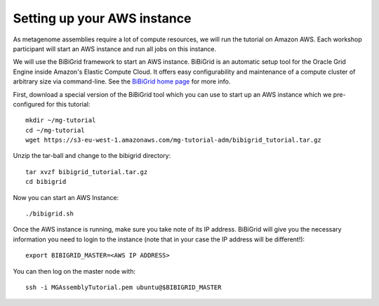 Setting up your AWS instance
================================

As metagenome assemblies require a lot of compute resources, we will run the tutorial
on Amazon AWS. Each workshop participant will start an AWS instance and
run all jobs on this instance.

We will use the BiBiGrid framework to start an AWS instance. BiBiGrid is an automatic setup tool for the Oracle Grid Engine inside Amazon's Elastic Compute Cloud. It offers easy configurability and maintenance of a compute cluster of arbitrary size via command-line. See the `BiBiGrid home page <http://wiki.techfak.uni-bielefeld.de/bibiserv/BiBiGrid>`_ for more info.

First, download a special version of the BiBiGrid tool which you can use to start up an AWS instance which we pre-configured for this tutorial::

  mkdir ~/mg-tutorial
  cd ~/mg-tutorial
  wget https://s3-eu-west-1.amazonaws.com/mg-tutorial-adm/bibigrid_tutorial.tar.gz

Unzip the tar-ball and change to the bibigrid directory::

  tar xvzf bibigrid_tutorial.tar.gz
  cd bibigrid

Now you can start an AWS Instance::

  ./bibigrid.sh 

Once the AWS instance is running, make sure you take note of its IP address. BiBiGrid will give you the necessary information you need to login to the instance (note that in your case the IP address will be different!)::

  export BIBIGRID_MASTER=<AWS IP ADDRESS>

You can then log on the master node with::

  ssh -i MGAssemblyTutorial.pem ubuntu@$BIBIGRID_MASTER

